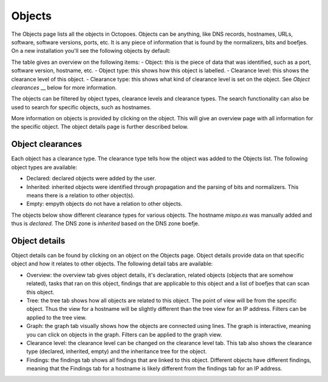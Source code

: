 Objects
=======

The Objects page lists all the objects in Octopoes. Objects can be anything, like DNS records, hostnames, URLs, software, software versions, ports, etc. It is any piece of information that is found by the normalizers, bits and boefjes. On a new installation you'll see the following objects by default:

.. image:: img/objects-clean-install.png
  :alt: overview of default objects

The table gives an overview on the following items:
- Object: this is the piece of data that was identified, such as a port, software version, hostname, etc.
- Object type: this shows how this object is labelled.
- Clearance level: this shows the clearance level of this object.
- Clearance type: this shows what kind of clearance level is set on the object. See `Object clearances` __ below for more information.

The objects can be filtered by object types, clearance levels and clearance types. The search functionality can also be used to search for specific objects, such as hostnames.

More information on objects is provided by clicking on the object. This will give an overview page with all information for the specific object. The object details page is further described below.


Object clearances
-----------------
Each object has a clearance type. The clearance type tells how the object was added to the Objects list. The following object types are available:

- Declared: declared objects were added by the user.
- Inherited: inherited objects were identified through propagation and the parsing of bits and normalizers. This means there is a relation to other object(s).
- Empty: empyth objects do not have a relation to other objects.

The objects below show different clearance types for various objects. The hostname `mispo.es` was manually added and thus is `declared`. The DNS zone is `inherited` based on the DNS zone boefje.

.. image:: img/objects-clearance-types.png
  :alt: different object clearance types

Object details
--------------
Object details can be found by clicking on an object on the Objects page. Object details provide data on that specific object and how it relates to other objects. The following detail tabs are available:

- Overview: the overview tab gives object details, it's declaration, related objects (objects that are somehow related), tasks that ran on this object, findings that are applicable to this object and a list of boefjes that can scan this object.
- Tree: the tree tab shows how all objects are related to this object. The point of view will be from the specific object. Thus the view for a hostname will be slightly different than the tree view for an IP address. Filters can be applied to the tree view.
- Graph: the graph tab visually shows how the objects are connected using lines. The graph is interactive, meaning you can click on objects in the graph. Filters can be applied to the graph view.
- Clearance level: the clearance level can be changed on the clearance level tab. This tab also shows the clearance type (declared, inherited, empty) and the inheritance tree for the object.
- Findings: the findings tab shows all findings that are linked to this object. Different objects have different findings, meaning that the Findings tab for a hostname is likely different from the findings tab for an IP address.


.. image:: img/object-details.png
  :alt: object detail page
